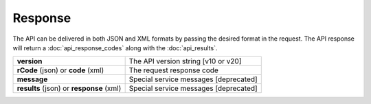 Response
========

The API can be delivered in both JSON and XML formats by passing the desired format in the request. The API response will return a :doc:`api_response_codes` along with the :doc:`api_results`.

+------------------------------------------+---------------------------------------+
| **version**                              | The API version string [v10 or v20]   |
+------------------------------------------+---------------------------------------+
| **rCode** (json) or **code** (xml)       | The request response code             |
+------------------------------------------+---------------------------------------+
| **message**                              | Special service messages [deprecated] |
+------------------------------------------+---------------------------------------+
| **results** (json) or **response** (xml) | Special service messages [deprecated] |
+------------------------------------------+---------------------------------------+

